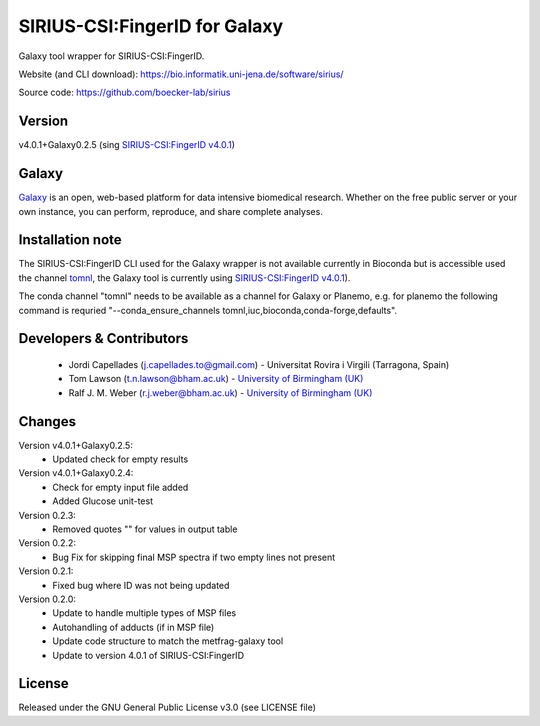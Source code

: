 SIRIUS-CSI:FingerID for Galaxy
==============================
|Build Status (Travis)| |Git| 

Galaxy tool wrapper for SIRIUS-CSI:FingerID.

Website (and CLI download): https://bio.informatik.uni-jena.de/software/sirius/

Source code: https://github.com/boecker-lab/sirius


Version
------

v4.0.1+Galaxy0.2.5
(sing `SIRIUS-CSI:FingerID v4.0.1 <https://bio.informatik.uni-jena.de/repository/dist-release-local/de/unijena/bioinf/ms/sirius/4.0.1/sirius-4.0.1-linux64-headless.zip>`_)

Galaxy
------
`Galaxy <https://galaxyproject.org>`_ is an open, web-based platform for data intensive biomedical research. Whether on the free public server or your own instance, you can perform, reproduce, and share complete analyses. 

Installation note
------

The SIRIUS-CSI:FingerID CLI used for the Galaxy wrapper  is not available currently in Bioconda but is accessible used the channel `tomnl <https://anaconda.org/tomnl/sirius-csifingeridx>`_, the Galaxy tool is currently using `SIRIUS-CSI:FingerID v4.0.1 <https://bio.informatik.uni-jena.de/repository/dist-release-local/de/unijena/bioinf/ms/sirius/4.0.1/sirius-4.0.1-linux64-headless.zip>`_).

The conda channel "tomnl" needs to be available as a channel for Galaxy or Planemo, e.g. for planemo the following command is requried "--conda_ensure_channels tomnl,iuc,bioconda,conda-forge,defaults".


Developers & Contributors
-------------------------
 - Jordi Capellades (j.capellades.to@gmail.com) - Universitat Rovira i Virgili (Tarragona, Spain)
 - Tom Lawson (t.n.lawson@bham.ac.uk) - `University of Birmingham (UK) <http://www.birmingham.ac.uk/index.aspx>`_
 - Ralf J. M. Weber (r.j.weber@bham.ac.uk) - `University of Birmingham (UK) <http://www.birmingham.ac.uk/index.aspx>`_


Changes
-------
Version v4.0.1+Galaxy0.2.5:
 - Updated check for empty results

Version v4.0.1+Galaxy0.2.4:
 - Check for empty input file added
 - Added Glucose unit-test

Version 0.2.3:
 - Removed quotes "" for values in output table

Version 0.2.2:
 - Bug Fix for skipping final MSP spectra if two empty lines not present

Version 0.2.1:
 - Fixed bug where ID was not being updated

Version 0.2.0:
 - Update to handle multiple types of MSP files
 - Autohandling of adducts (if in MSP file)
 - Update code structure to match the metfrag-galaxy tool
 - Update to version 4.0.1 of SIRIUS-CSI:FingerID

License
-------
Released under the GNU General Public License v3.0 (see LICENSE file)


.. |Build Status (Travis)| image:: https://img.shields.io/travis/computational-metabolomics/sirius-csifingerid-galaxy.svg?style=flat&maxAge=3600&label=Travis-CI
   :target: https://travis-ci.org/computational-metabolomics/sirius-csifingerid-galaxy

.. |Git| image:: https://img.shields.io/badge/repository-GitHub-blue.svg?style=flat&maxAge=3600
   :target: https://github.com/boecker-lab/sirius


